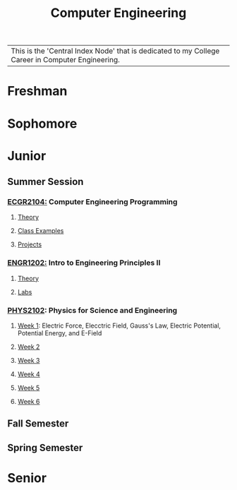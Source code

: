 :PROPERTIES:
:ID:       a8e14067-352b-40d0-a25e-b25bfa5e4118
:ROAM_ALIASES: school college College School
:END:
#+title: Computer Engineering
#+filetags:Index

| This is the 'Central Index Node' that is dedicated to my College Career in Computer Engineering.

* Freshman
:PROPERTIES:
:ID:       8bf288f3-bc22-4751-aac2-f6d04c1f4f7c
:END:


* Sophomore
:PROPERTIES:
:ID:       0fe700f6-1469-47ee-bd24-19614f8235fc
:END:


* Junior
:PROPERTIES:
:ID:       a535cdc3-2756-44a5-b8d7-7ccb9cfa83db
:END:
** Summer Session
:PROPERTIES:
:ID:       6a39cc0d-6c70-4e35-8184-f3168b0dbb33
:END:

*** [[id:4680fbae-ac2d-4a0d-af6e-1085076535e9][ECGR2104:]] Computer Engineering Programming
**** [[id:64dcd099-3808-48af-bd35-512a39464195][Theory]]
**** [[id:610905bc-ae97-4082-b2a2-f6fd03a6e6e1][Class Examples]]
**** [[id:39ae7a57-b49f-4a59-8f58-8e33f71df8a7][Projects]]


*** [[id:f2560c46-c41a-426b-8f2f-8af2f76ff43d][ENGR1202:]] Intro to Engineering Principles II
**** [[id:f600cd68-133a-468f-9555-df078c151848][Theory]]
**** [[id:bea37de4-c262-4757-be9d-f50f938fd442][Labs]]

*** [[id:e71ee2fd-ae53-401c-9bca-69c678616eae][PHYS2102]]: Physics for Science and Engineering
**** [[id:bea47a8e-46b0-4396-b9f1-4a61ca3a0ab7][Week 1]]: Electric Force, Elecctric Field, Gauss's Law, Electric Potential, Potential Energy, and E-Field
**** [[id:32ebc507-8dd5-40a0-abbd-13c8559080c4][Week 2]]
**** [[id:604d34f1-2422-47d2-9124-9c8583ea6538][Week 3]]
**** [[id:a7725b41-8dfb-495f-b436-c41f3c9481ca][Week 4]]
**** [[id:b5a35a58-e653-48a3-aaf1-e42d7eb57daa][Week 5]]
**** [[id:f5406a32-8fa5-4a06-8f4f-b0de848f2216][Week 6]]


** Fall Semester
:PROPERTIES:
:ID:       14498759-e74b-4525-a101-cd5a8fe2db29
:END:


** Spring Semester
:PROPERTIES:
:ID:       aee50f86-8f78-42d4-9712-6585b9e9b767
:END:


* Senior
:PROPERTIES:
:ID:       58ca5b84-a334-4deb-a22e-2ae8e667f9cf
:END:
